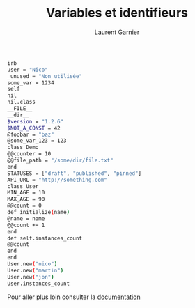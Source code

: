 #+TITLE: Variables et identifieurs
#+AUTHOR: Laurent Garnier

#+BEGIN_SRC sh
irb
user = "Nico"
_unused = "Non utilisée"
some_var = 1234
self
nil
nil.class
__FILE__
__dir__
$version = "1.2.6"
$NOT_A_CONST = 42
@foobar = "baz"
@some_var_123 = 123
class Demo
@@counter = 10
@@file_path = "/some/dir/file.txt"
end
STATUSES = ["draft", "published", "pinned"]
API_URL = "http://something.com"
class User
MIN_AGE = 10
MAX_AGE = 90
@@count = 0
def initialize(name)
@name = name 
@@count += 1
end
def self.instances_count 
@@count 
end
end
User.new("nico")
User.new("martin")
User.new("jon")
User.instances_count
#+END_SRC

Pour aller plus loin consulter la [[https://docs.ruby-lang.org/en/2.4.0/syntax/assignment_rdoc.html][documentation]]
